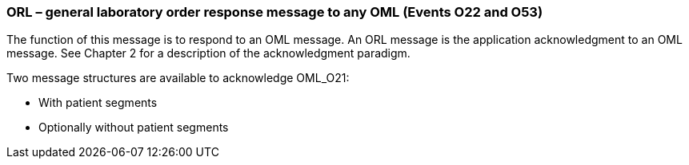 === ORL – general laboratory order response message to any OML (Events O22 and O53)
[v291_section="4.4.7"]

The function of this message is to respond to an OML message. An ORL message is the application acknowledgment to an OML message. See Chapter 2 for a description of the acknowledgment paradigm.

Two message structures are available to acknowledge OML_O21:

• With patient segments

• Optionally without patient segments

